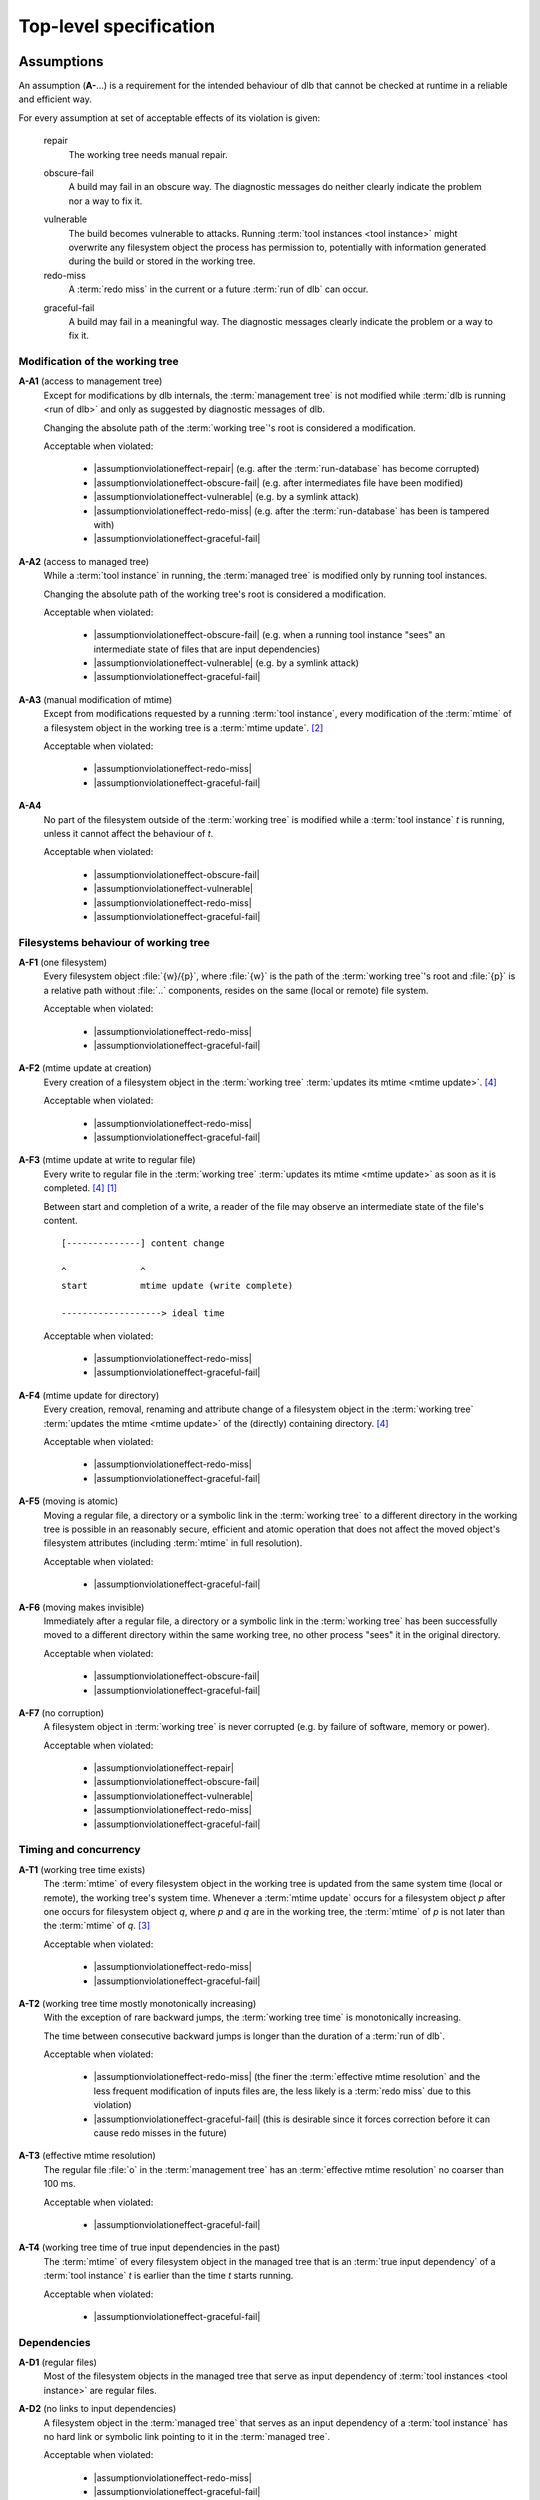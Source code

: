 Top-level specification
=======================

Assumptions
-----------

An assumption (**A-**...) is a requirement for the intended behaviour of dlb that cannot be checked at runtime in a
reliable and efficient way.

For every assumption at set of acceptable effects of its violation is given:

   .. _assumptionviolationeffect-repair:
   .. |assumptionviolationeffect-repair| replace:: :ref:`repair <assumptionviolationeffect-repair>`

   repair
      The working tree needs manual repair.

   .. _assumptionviolationeffect-obscure-fail:
   .. |assumptionviolationeffect-obscure-fail| replace:: :ref:`obscure-fail <assumptionviolationeffect-obscure-fail>`

   obscure-fail
      A build may fail in an obscure way. The diagnostic messages do neither clearly indicate the problem nor
      a way to fix it.

   .. _assumptionviolationeffect-vulnerable:
   .. |assumptionviolationeffect-vulnerable| replace:: :ref:`vulnerable <assumptionviolationeffect-vulnerable>`

   vulnerable
      The build becomes vulnerable to attacks.
      Running :term:`tool instances <tool instance>` might overwrite any filesystem object the process has permission
      to, potentially with information generated during the build or stored in the working tree.

   redo-miss
      A :term:`redo miss` in the current or a future :term:`run of dlb` can occur.

   .. _assumptionviolationeffect-graceful-fail:
   .. |assumptionviolationeffect-graceful-fail| replace:: :ref:`graceful-fail <assumptionviolationeffect-graceful-fail>`

   graceful-fail
      A build may fail in a meaningful way. The diagnostic messages clearly indicate the problem or a way to fix it.

   .. _assumptionviolationeffect-redo-miss:
   .. |assumptionviolationeffect-redo-miss| replace:: :ref:`redo-miss <assumptionviolationeffect-redo-miss>`


Modification of the working tree
^^^^^^^^^^^^^^^^^^^^^^^^^^^^^^^^

.. _assumption-a1:
.. |assumption-a1| replace:: :ref:`A-A1 <assumption-a1>`

**A-A1** (access to management tree)
   Except for modifications by dlb internals, the :term:`management tree` is not modified while
   :term:`dlb is running <run of dlb>` and only as suggested by diagnostic messages of dlb.

   Changing the absolute path of the :term:`working tree`'s root is considered a modification.

   Acceptable when violated:

    - |assumptionviolationeffect-repair|
      (e.g. after the :term:`run-database` has become corrupted)
    - |assumptionviolationeffect-obscure-fail|
      (e.g. after intermediates file have been modified)
    - |assumptionviolationeffect-vulnerable|
      (e.g. by a symlink attack)
    - |assumptionviolationeffect-redo-miss|
      (e.g. after the :term:`run-database` has been is tampered with)
    - |assumptionviolationeffect-graceful-fail|

.. _assumption-a2:
.. |assumption-a2| replace:: :ref:`A-A2 <assumption-a2>`

**A-A2** (access to managed tree)
   While a :term:`tool instance` in running, the :term:`managed tree` is modified only by running tool instances.

   Changing the absolute path of the working tree's root is considered a modification.

   Acceptable when violated:

    - |assumptionviolationeffect-obscure-fail|
      (e.g. when a running tool instance "sees" an intermediate state of files that are input dependencies)
    - |assumptionviolationeffect-vulnerable|
      (e.g. by a symlink attack)
    - |assumptionviolationeffect-graceful-fail|

.. _assumption-a3:
.. |assumption-a3| replace:: :ref:`A-A3 <assumption-a3>`

**A-A3** (manual modification of mtime)
   Except from modifications requested by a running :term:`tool instance`, every modification of the :term:`mtime` of a
   filesystem object in the working tree is a :term:`mtime update`. [#touch1]_

   Acceptable when violated:

    - |assumptionviolationeffect-redo-miss|
    - |assumptionviolationeffect-graceful-fail|

.. _assumption-a4:
.. |assumption-a4| replace:: :ref:`A-A4 <assumption-a4>`

**A-A4**
   No part of the filesystem outside of the :term:`working tree` is modified while a :term:`tool instance` *t* is
   running, unless it cannot affect the behaviour of *t*.

   Acceptable when violated:

    - |assumptionviolationeffect-obscure-fail|
    - |assumptionviolationeffect-vulnerable|
    - |assumptionviolationeffect-redo-miss|
    - |assumptionviolationeffect-graceful-fail|


Filesystems behaviour of working tree
^^^^^^^^^^^^^^^^^^^^^^^^^^^^^^^^^^^^^

.. _assumption-f1:
.. |assumption-f1| replace:: :ref:`A-F1 <assumption-f1>`

**A-F1** (one filesystem)
   Every filesystem object :file:`{w}/{p}`, where :file:`{w}` is the path of the :term:`working tree`'s root and
   :file:`{p}` is a relative path without :file:`..` components, resides on the same (local or remote) file system.

   Acceptable when violated:

    - |assumptionviolationeffect-redo-miss|
    - |assumptionviolationeffect-graceful-fail|

.. _assumption-f2:
.. |assumption-f2| replace:: :ref:`A-F2 <assumption-f2>`

**A-F2** (mtime update at creation)
   Every creation of a filesystem object in the :term:`working tree` :term:`updates its mtime <mtime update>`.
   [#lazytime1]_

   Acceptable when violated:

    - |assumptionviolationeffect-redo-miss|
    - |assumptionviolationeffect-graceful-fail|

.. _assumption-f3:
.. |assumption-f3| replace:: :ref:`A-F3 <assumption-f3>`

**A-F3** (mtime update at write to regular file)
   Every write to regular file in the :term:`working tree` :term:`updates its mtime <mtime update>` as soon as it is
   completed. [#lazytime1]_ [#mmap1]_

   Between start and completion of a write, a reader of the file may observe an intermediate state of the
   file's content.

   ::

      [--------------] content change

      ^              ^
      start          mtime update (write complete)

      -------------------> ideal time


   Acceptable when violated:

    - |assumptionviolationeffect-redo-miss|
    - |assumptionviolationeffect-graceful-fail|

.. _assumption-f4:
.. |assumption-f4| replace:: :ref:`A-F4 <assumption-f4>`

**A-F4** (mtime update for directory)
   Every creation, removal, renaming and attribute change of a filesystem object in the
   :term:`working tree` :term:`updates the mtime <mtime update>` of the (directly) containing directory.
   [#lazytime1]_

   Acceptable when violated:

    - |assumptionviolationeffect-redo-miss|
    - |assumptionviolationeffect-graceful-fail|

.. _assumption-f5:
.. |assumption-f5| replace:: :ref:`A-F5 <assumption-f5>`

**A-F5** (moving is atomic)
   Moving a regular file, a directory or a symbolic link in the :term:`working tree` to a different directory in
   the working tree is possible in an reasonably secure, efficient and atomic operation that does not affect the moved
   object's filesystem attributes (including :term:`mtime` in full resolution).

   Acceptable when violated:

    - |assumptionviolationeffect-graceful-fail|

.. _assumption-f6:
.. |assumption-f6| replace:: :ref:`A-F6 <assumption-f6>`

**A-F6** (moving makes invisible)
   Immediately after a regular file, a directory or a symbolic link in the :term:`working tree` has been
   successfully moved to a different directory within the same working tree, no other process "sees" it in
   the original directory.

   Acceptable when violated:

    - |assumptionviolationeffect-obscure-fail|
    - |assumptionviolationeffect-graceful-fail|

.. _assumption-f7:
.. |assumption-f7| replace:: :ref:`A-F7 <assumption-f7>`

**A-F7** (no corruption)
   A filesystem object in :term:`working tree` is never corrupted (e.g. by failure of software, memory or power).

   Acceptable when violated:

    - |assumptionviolationeffect-repair|
    - |assumptionviolationeffect-obscure-fail|
    - |assumptionviolationeffect-vulnerable|
    - |assumptionviolationeffect-redo-miss|
    - |assumptionviolationeffect-graceful-fail|


Timing and concurrency
^^^^^^^^^^^^^^^^^^^^^^

.. _assumption-t1:
.. |assumption-t1| replace:: :ref:`A-T1 <assumption-t1>`

**A-T1** (working tree time exists)
   The :term:`mtime` of every filesystem object in the working tree is updated from the same system time
   (local or remote), the working tree's system time.
   Whenever a :term:`mtime update` occurs for a filesystem object *p* after one occurs for
   filesystem object *q*, where *p* and *q* are in the working tree, the :term:`mtime`
   of *p* is not later than the :term:`mtime` of *q*. [#linuxfstime1]_

   Acceptable when violated:

    - |assumptionviolationeffect-redo-miss|
    - |assumptionviolationeffect-graceful-fail|

.. _assumption-t2:
.. |assumption-t2| replace:: :ref:`A-T2 <assumption-t2>`

**A-T2** (working tree time mostly monotonically increasing)
   With the exception of rare backward jumps, the :term:`working tree time` is monotonically increasing.

   The time between consecutive backward jumps is longer than the duration of a :term:`run of dlb`.

   Acceptable when violated:

    - |assumptionviolationeffect-redo-miss|
      (the finer the :term:`effective mtime resolution` and the less frequent modification of inputs files are,
      the less likely is a :term:`redo miss` due to this violation)
    - |assumptionviolationeffect-graceful-fail|
      (this is desirable since it forces correction before it can cause redo misses in the future)

.. _assumption-t3:
.. |assumption-t3| replace:: :ref:`A-T3 <assumption-t3>`

**A-T3** (effective mtime resolution)
   The regular file :file:`o` in the :term:`management tree` has an :term:`effective mtime resolution` no coarser
   than 100 ms.

   Acceptable when violated:

    - |assumptionviolationeffect-graceful-fail|

.. _assumption-t4:
.. |assumption-t4| replace:: :ref:`A-T4 <assumption-t4>`

**A-T4** (working tree time of true input dependencies in the past)
   The :term:`mtime` of every filesystem object in the managed tree that is an :term:`true input dependency` of a
   :term:`tool instance` *t* is earlier than the time *t* starts running.

   Acceptable when violated:

    - |assumptionviolationeffect-graceful-fail|


Dependencies
^^^^^^^^^^^^

.. _assumption-d1:
.. |assumption-d1| replace:: :ref:`A-D1 <assumption-d1>`

**A-D1** (regular files)
   Most of the filesystem objects in the managed tree that serve as input dependency of
   :term:`tool instances <tool instance>` are regular files.

.. _assumption-d2:
.. |assumption-d2| replace:: :ref:`A-D2 <assumption-d2>`

**A-D2** (no links to input dependencies)
   A filesystem object in the :term:`managed tree` that serves as an input dependency of a :term:`tool instance`
   has no hard link or symbolic link pointing to it in the :term:`managed tree`.

   Acceptable when violated:

    - |assumptionviolationeffect-redo-miss|
    - |assumptionviolationeffect-graceful-fail|

.. _assumption-d3:
.. |assumption-d3| replace:: :ref:`A-D3 <assumption-d3>`

**A-D3** (no implicit symbolic links in paths)
   A filesystem object in the :term:`managed tree` that serves as a dependency of a :term:`tool instance` *t* does not
   have a parent directory :file:`{p}` in its path that is a symbolic link, unless :file:`{p}` is an input dependency
   of *t*.

   Acceptable when violated:

    - |assumptionviolationeffect-redo-miss|
    - |assumptionviolationeffect-graceful-fail|


Guarantees
----------

A guarantee (**G-**...) is a specification of behaviour observable by the user.


Dependencies
^^^^^^^^^^^^

.. _guarantee-d1:
.. |guarantee-d1| replace:: :ref:`G-D1 <guarantee-d1>`

**G-D1** (no redo miss when working tree time monotonic)
   A :term:`benign managed tree modification` is :term:`redo-safe`,
   provided the assumptions |assumption-f1|, |assumption-f2|, |assumption-f3|, |assumption-f4| hold and the
   :term:`working tree time` is monotonically increasing (at least since the oldest :term:`mtime` of all
   filesystem objects that are :term:`true input dependencies <true input dependency>` of a :term:`tool instance`).

   This is true even when assumption |assumption-a2| is violated.

.. _guarantee-d2:
.. |guarantee-d2| replace:: :ref:`G-D2 <guarantee-d2>`

**G-D2** (no redo miss when file size changes)
   Modifying the content of a regular file in the managed tree while a :term:`tool instance` is running (in violation of
   |assumption-a2|) is :term:`redo-safe` if it also changes the size of the regular file.

.. _guarantee-d3:
.. |guarantee-d3| replace:: :ref:`G-D3 <guarantee-d3>`

**G-D3** (redo miss unlikely when modification intervals relatively long)
   A :term:`benign managed tree modification` is likely to be :term:`redo-safe`,
   provided the assumptions |assumption-f1|, |assumption-f2|, |assumption-f3|, |assumption-f4| hold and
   the "modification intervals are relatively long" for every filesystem object that is a :term:`true input dependency`
   of a :term:`tool instance`.

   Here, a modification interval of a filesystem object *p* is considered to be relatively long if
   it is unlikely that the :term:`working tree time` at the :term:`ideal time` *t* is the same as at *t* + *T*,
   where *T* is the :term:`ideal time` between two consecutive :term:`mtime updates <mtime update>` of *p*.

   This is true even when assumption |assumption-a2| is violated.

.. _guarantee-d4:
.. |guarantee-d4| replace:: :ref:`G-D4 <guarantee-d4>`

**G-D4**
   When assumption |assumption-t2| is violated at a certain time at the start of the "redo check" phase of a running
   :term:`tool instance`, the build is aborted with a meaningful diagnostic message. [#resolution1]_


Timing and concurrency
^^^^^^^^^^^^^^^^^^^^^^

.. _guarantee-t1:
.. |guarantee-t1| replace:: :ref:`G-T1 <guarantee-t1>`

**G-T1** (active context exit)
   An :term:`active context` is not left as long as a :term:`tool instance` is running in it.

.. _guarantee-t2:
.. |guarantee-t2| replace:: :ref:`G-T2 <guarantee-t2>`

**G-T2** (root context exit)
   A :term:`root context` is not left other than by a raised exception before there has been a time windows with the
   following property:
   The :term:`mtime` of a regular file o in the :term:`management tree` would have been different from the
   :term:`mtime` of the last filesystem object modified by a running :term:`tool instance`.

.. _guarantee-t3:
.. |guarantee-t3| replace:: :ref:`G-T3 <guarantee-t3>`

**G-T3** (multiple dlb processes)
   When multiple scripts are run by different processes on the same :term:`working tree`, at most one of them is in
   an :term:`active context` at the same time.

.. _guarantee-t4:
.. |guarantee-t4| replace:: :ref:`G-T4 <guarantee-t4>`

**G-T4** (threads)
   dlb does not create threads.


.. [#mmap1]
   The update of :term:`mtime` for an `mmap`'d file
   `conforming to ISO 1003.1-2008 <https://pubs.opengroup.org/onlinepubs/9699919799/functions/mmap.html>`_
   after a write to the mapped memory is only guaranteed via :c:func:`msync()`.
   Therefore such a write operation is not considered complete before the next call of :c:func:`msync()`
   (which may never happen).
   Actual behaviour of `mmap` on different operating systems (2018): https://apenwarr.ca/log/20181113.

.. [#touch1]
   Especially, :term:`mtime` is not manually set with :command:`touch -t` or any tool that uses a coarser time
   resolution than the :term:`effective mtime resolution`.
   See `touch <http://man7.org/linux/man-pages/man1/touch.1.html>`_  and
   `utimensat() <http://man7.org/linux/man-pages/man2/utimensat.2.html>`_.

.. [#linuxfstime1]
   Linux currently (2020) `uses <https://elixir.bootlin.com/linux/v5.5/source/fs/inode.c#L2220>`_
   `ktime_get_coarse_real_ts64() <https://www.kernel.org/doc/html/latest/core-api/timekeeping.html>`_ as time source
   for its (optional) :term:`mtime` updates, which
   `which returns the system-wide realtime clock at the last tick <https://lwn.net/Articles/347811/>`_.

.. [#lazytime1]
   Some filesystems support mount options to sacrifice this guaranteed for performance.
   Example: Ext4 with mount option `lazytime <https://lwn.net/Articles/620086/>`_.

.. [#adjtime1]
   :c:func:`adjtime()` is not covered by `ISO 1003.1-2008 <https://pubs.opengroup.org/onlinepubs/9699919799/>`_.
   It originated in 4.3BSD and System V.
   For many operating systems it states "the clock is always monotonically increasing"
   (`Linux <http://man7.org/linux/man-pages/man3/adjtime.3.html>`_,
   `OpenBSD <https://man.openbsd.org/adjtime>`_,
   `FreeBSD <https://www.freebsd.org/cgi/man.cgi?query=adjtime&sektion=2>`_).

.. [#resolution1]
   Resolution for this situation: Try later (delay should be part of the message) or correct the :term:`mtime` of the
   affected filesystem objects (list should be part of the message).
